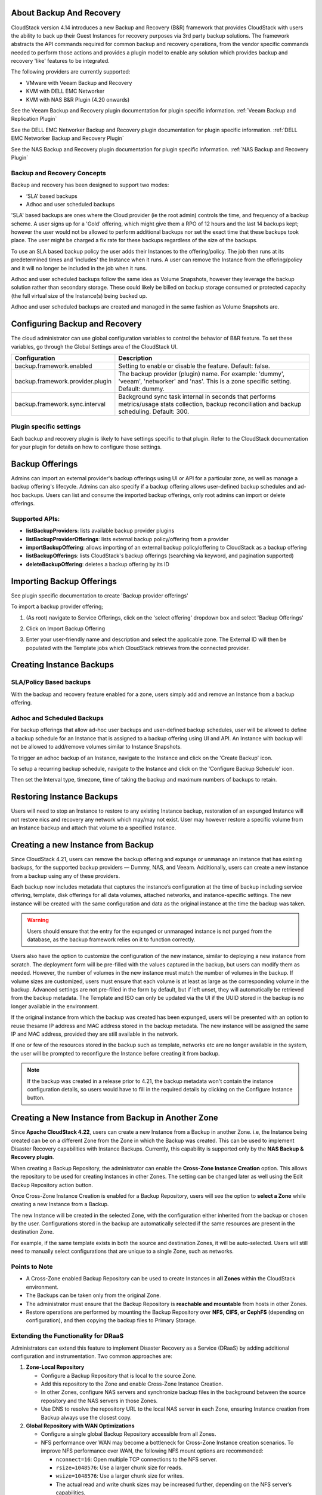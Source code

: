 ﻿.. Licensed to the Apache Software Foundation (ASF) under one
   or more contributor license agreements.  See the NOTICE file
   distributed with this work for additional information#
   regarding copyright ownership.  The ASF licenses this file
   to you under the Apache License, Version 2.0 (the
   "License"); you may not use this file except in compliance
   with the License.  You may obtain a copy of the License at
   http://www.apache.org/licenses/LICENSE-2.0
   Unless required by applicable law or agreed to in writing,
   software distributed under the License is distributed on an
   "AS IS" BASIS, WITHOUT WARRANTIES OR CONDITIONS OF ANY
   KIND, either express or implied.  See the License for the
   specific language governing permissions and limitations
   under the License.

About Backup And Recovery
--------------------------

CloudStack version 4.14 introduces a new Backup and Recovery (B&R) framework that
provides CloudStack with users the ability to back up their Guest Instances for recovery
purposes via 3rd party backup solutions.  The framework abstracts the API commands
required for common backup and recovery
operations, from the vendor specific commands needed to perform those actions and provides
a plugin model to enable any solution which provides backup and recovery 'like'
features to be integrated.

The following providers are currently supported:

- VMware with Veeam Backup and Recovery
- KVM with DELL EMC Networker
- KVM with NAS B&R Plugin (4.20 onwards)

See the Veeam Backup and Recovery plugin documentation for plugin specific information.
:ref:`Veeam Backup and Replication Plugin`

See the DELL EMC Networker Backup and Recovery plugin documentation for plugin specific information.
:ref:`DELL EMC Networker Backup and Recovery Plugin`

See the NAS Backup and Recovery plugin documentation for plugin specific information.
:ref:`NAS Backup and Recovery Plugin`


Backup and Recovery Concepts
~~~~~~~~~~~~~~~~~~~~~~~~~~~~~~

Backup and recovery has been designed to support two modes:

- ‘SLA’ based backups

- Adhoc and user scheduled backups

'SLA' based backups are ones where the Cloud provider (ie the root admin) controls the time, and frequency of a backup scheme.
A user signs up for a 'Gold' offering, which might give them a RPO of 12 hours and the last 14 backups kept; however the user would not be
allowed to perform additional backups nor set the exact time that these backups took place.  The user might be charged
a fix rate for these backups regardless of the size of the backups.

To use an SLA based backup policy the user adds their Instances to the offering/policy.  The job then runs at its predetermined times and 'includes' the
Instance when it runs. A user can remove the Instance from the offering/policy and it will no longer be included in the job when it runs.

Adhoc and user scheduled backups follow the same idea as Volume Snapshots, however they leverage the backup solution
rather than secondary storage.  These could likely be billed on backup storage consumed or protected capacity (the full virtual
size of the Instance(s) being backed up.

Adhoc and user scheduled backups are created and managed in the same fashion as Volume Snapshots are.


Configuring Backup and Recovery
--------------------------------

The cloud administrator can use global configuration variables to
control the behavior of B&R feature. To set these variables, go through
the Global Settings area of the CloudStack UI.

.. cssclass:: table-striped table-bordered table-hover

================================= ========================
Configuration                     Description
================================= ========================
backup.framework.enabled          Setting to enable or disable the feature. Default: false.
backup.framework.provider.plugin  The backup provider (plugin) name. For example: 'dummy', 'veeam', 'networker' and 'nas'. This is a zone specific setting. Default: dummy.
backup.framework.sync.interval    Background sync task internal in seconds that performs metrics/usage stats collection, backup reconciliation and backup scheduling. Default: 300.
================================= ========================

Plugin specific settings
~~~~~~~~~~~~~~~~~~~~~~~~~~~

Each backup and recovery plugin is likely to have settings specific to that plugin.  Refer to the CloudStack documentation
for your plugin for details on how to configure those settings.


Backup Offerings
------------------

Admins can import an external provider's backup offerings using UI or API for a
particular zone, as well as manage a backup offering's lifecycle. Admins can also
specify if a backup offering allows user-defined backup schedules and ad-hoc
backups. Users can list and consume the imported backup offerings, only root admins can import or
delete offerings.

Supported APIs:
~~~~~~~~~~~~~~~~

- **listBackupProviders**: lists available backup provider plugins
- **listBackupProviderOfferings**: lists external backup policy/offering from a provider
- **importBackupOffering**: allows importing of an external backup policy/offering to CloudStack as a backup offering
- **listBackupOfferings**: lists CloudStack's backup offerings (searching via keyword, and pagination supported)
- **deleteBackupOffering**: deletes a backup offering by its ID

Importing Backup Offerings
-----------------------------

See plugin specific documentation to create 'Backup provider offerings'

To import a backup provider offering;

#. (As root) navigate to Service Offerings, click on the 'select offering' dropdown box and select 'Backup Offerings'
#. Click on Import Backup Offering
#. Enter your user-friendly name and description and select the applicable zone.  The External ID will then be populated with the
   Template jobs which CloudStack retrieves from the connected provider.

   |B&R-backup_offering_policy.png|  |B&R-backup_offering.png|

Creating Instance Backups
-------------------------

SLA/Policy Based backups
~~~~~~~~~~~~~~~~~~~~~~~~~

With the backup and recovery feature enabled for a zone, users simply add and
remove an Instance from a backup offering.

|B&R-assignOffering.png|

Adhoc and Scheduled Backups
~~~~~~~~~~~~~~~~~~~~~~~~~~~

For backup offerings that allow ad-hoc user backups and user-defined backup
schedules, user will be allowed to define a backup schedule for an Instance that is
assigned to a backup offering using UI and API. An Instance with backup will not be
allowed to add/remove volumes similar to Instance Snapshots.

To trigger an adhoc backup of an Instance, navigate to the Instance and click on the 'Create Backup'
icon.

|B&R-createBackup.png|

To setup a recurring backup schedule, navigate to the Instance and click on the 'Configure Backup Schedule'
icon.

|B&R-BackupSchedule.png|

Then set the Interval type, timezone, time of taking the backup and maximum numbers of backups to retain.

|B&R-BackupScheduleEntry.png|

Restoring Instance Backups
--------------------------

Users will need to stop an Instance to restore to any existing Instance backup, restoration
of an expunged Instance will not restore nics and recovery any network which may/may
not exist. User may however restore a specific volume from an Instance backup and attach
that volume to a specified Instance.

Creating a new Instance from Backup
-----------------------------------

Since CloudStack 4.21, users can remove the backup offering and expunge or unmanage an instance
that has existing backups, for the supported backup providers — Dummy, NAS, and Veeam.
Additionally, users can create a new instance from a backup using any of these providers.

Each backup now includes metadata that captures the instance’s configuration at the time of backup including service offering,
template, disk offerings for all data volumes, attached networks, and instance-specific settings.
The new instance will be created with the same configuration and data as the original instance at the time the backup was taken.

.. warning::
   Users should ensure that the entry for the expunged or unmanaged instance is not purged from the database, as the backup framework relies on it to function correctly.

|B&R-CreateInstanceFromBackup.png|

Users also have the option to customize the configuration of the new instance, similar to deploying a new instance from scratch.
The deployment form will be pre-filled with the values captured in the backup, but users can modify them as needed.
However, the number of volumes in the new instance must match the number of volumes in the backup.
If volume sizes are customized, users must ensure that each volume is at least as large as the corresponding volume in the backup.
Advanced settings are not pre-filled in the form by default, but if left unset, they will automatically be retrieved from the backup metadata.
The Template and ISO can only be updated via the UI if the UUID stored in the backup is no longer available in the environment.

If the original instance from which the backup was created has been expunged, users will be presented with an option to reuse thesame IP address and
MAC address stored in the backup metadata. The new instance will be assigned the same IP and MAC address, provided they are still available in the network.

|B&R-ConfigureInstance.png|

If one or few of the resources stored in the backup such as template, networks etc are no longer available
in the system, the user will be prompted to reconfigure the Instance before creating it from backup.

.. note::
   If the backup was created in a release prior to 4.21, the backup metadata won't contain the instance configuration details,
   so users would have to fill in the required details by clicking on the Configure Instance button.

Creating a New Instance from Backup in Another Zone
---------------------------------------------------

Since **Apache CloudStack 4.22**, users can create a new Instance from a Backup in another Zone.
i.e, the Instance being created can be on a different Zone from the Zone in which the Backup was created.
This can be used to implement Disaster Recovery capabilities with Instance Backups.
Currently, this capability is supported only by the **NAS Backup & Recovery plugin**.

When creating a Backup Repository, the administrator can enable the **Cross-Zone Instance Creation** option.
This allows the repository to be used for creating Instances in other Zones. The setting can be changed later as well
using the Edit Backup Repository action button.

|B&R-Cross-Zone-Enable-Add.png|

Once Cross-Zone Instance Creation is enabled for a Backup Repository, users will see the option to **select a Zone** while creating a new Instance from a Backup.

|B&R-Cross-Zone-Select-Zone.png|

The new Instance will be created in the selected Zone, with the configuration either inherited from the backup or chosen by the user.
Configurations stored in the backup are automatically selected if the same resources are present in the destination Zone.

For example, if the same template exists in both the source and destination Zones, it will be auto-selected.
Users will still need to manually select configurations that are unique to a single Zone, such as networks.

Points to Note
~~~~~~~~~~~~~~

- A Cross-Zone enabled Backup Repository can be used to create Instances in **all Zones** within the CloudStack environment.
- The Backups can be taken only from the original Zone.
- The administrator must ensure that the Backup Repository is **reachable and mountable** from hosts in other Zones.
- Restore operations are performed by mounting the Backup Repository over **NFS, CIFS, or CephFS** (depending on configuration),
  and then copying the backup files to Primary Storage.

Extending the Functionality for DRaaS
~~~~~~~~~~~~~~~~~~~~~~~~~~~~~~~~~~~~~

Administrators can extend this feature to implement Disaster Recovery as a Service (DRaaS) by adding additional configuration and instrumentation.
Two common approaches are:

1. **Zone-Local Repository**

   - Configure a Backup Repository that is local to the source Zone.
   - Add this repository to the Zone and enable Cross-Zone Instance Creation.
   - In other Zones, configure NAS servers and synchronize backup files in the background between the source repository and the NAS servers in those Zones.
   - Use DNS to resolve the repository URL to the local NAS server in each Zone, ensuring Instance creation from Backup always use the closest copy.

2. **Global Repository with WAN Optimizations**

   - Configure a single global Backup Repository accessible from all Zones.
   - NFS performance over WAN may become a bottleneck for Cross-Zone Instance creation scenarios.
     To improve NFS performance over WAN, the following NFS mount options are recommended:

     - ``nconnect=16``: Open multiple TCP connections to the NFS server.
     - ``rsize=1048576``: Use a larger chunk size for reads.
     - ``wsize=1048576``: Use a larger chunk size for writes.
     - The actual read and write chunk sizes may be increased further, depending on the NFS server’s capabilities.

Supported APIs:
---------------

- **assignVirtualMachineToBackupOffering**: adds an Instance to a backup offering.
- **removeVirtualMachineFromBackupOffering**: removes an Instance from a backup offering, if forced `true` parameter is passed this may also
  remove any and all the backups of an Instance associated with a backup offering.
- **createBackupSchedule**: creates a backup schedule for an Instance.
- **updateBackupSchedule**: updates backup schedule.
- **listBackupSchedule**: returns backup schedule of an Instance if defined.
- **deleteBackupSchedule**: deletes backup schedule of an Instance.
- **createBackup**: creates an adhoc backup for an Instance.
- **deleteBackup**: deletes an Instance backup (not support for per restore point for Veeam).
- **listBackups**: lists backups.
- **restoreBackup**: restore a previous Instance backup in-place of a stopped or destroyed Instance.
- **restoreVolumeFromBackupAndAttachToVM**: restore and attach a backed-up volume (of an Instance backup) to a specified Instance.
- **createVMFromBackup**: create a new Instance from a backup.


Configuring resource limits on Backups
--------------------------------------
Administrators can enforce limits on the maximum number of backups that can be taken and
the total backup storage size that can be used at an account, domain and project level.
Administrators can do this by going to the configure limits tab in accounts, domains and projects
similar to when enforcing resource limits on volumes, primary storage usage etc.

Unlike other resources like volumes, backup limits take into account the physical used size
and not the allocated size of the backup. This is because the backup once taken can never
grow into the allocated size. At the time of backup creation, Cloudstack doesn't know the
size of the backup that will be taken, so it uses the physical size of the volumes to be
backed up from Volume Stats to calculate the backup size for checking resource limits.
If Volume Stats are not present, then the virtual size of the volumes is used to calculate
the backup size, although the actual backup size may be less than the size use to do resource limit check.

.. |B&R-assignOffering.png| image:: /_static/images/B&R-assignOffering.png
   :alt: Assigning an SLA/Policy to an Instance.
   :width: 400 px
.. |B&R-backup_offering_policy.png| image:: /_static/images/B&R-backup_offering_policy.png
   :alt: Importing an SLA/Policy offering.
   :width: 300 px
.. |B&R-backup_offering.png| image:: /_static/images/B&R-backup_offering.png
   :alt: Importing a Template backup offering.
   :width: 300 px
.. |B&R-createBackup.png| image:: /_static/images/B&R-createBackup.png
   :alt: Triggering an adhoc backup for an Instance.
   :width: 400 px
.. |B&R-BackupSchedule.png| image:: /_static/images/B&R-BackupSchedule.png
   :alt: Creating a backup schedule for an Instance.
   :width: 400 px
.. |B&R-BackupScheduleEntry.png| image:: /_static/images/B&R-BackupScheduleEntry.png
   :alt: Creating a backup schedule for an Instance.
   :width: 400px
.. |B&R-CreateInstanceFromBackup.png| image:: /_static/images/B&R-CreateInstanceFromBackup.png
   :alt: Creating a new Instance from a backup.
   :width: 400px
.. |B&R-ConfigureInstance.png| image:: /_static/images/B&R-ConfigureInstance.png
   :alt: Configure Instance parameters before creating it from backup.
   :width: 700px
.. |B&R-Cross-Zone-Enable-Add.png| image:: /_static/images/B&R-Cross-Zone-Enable-Add.png
   :alt: Enable Cross-Zone Instance Creation on Backup Repository
   :width: 400px
.. |B&R-Cross-Zone-Select-Zone.png| image:: /_static/images/B&R-Cross-Zone-Select-Zone.png
   :alt: Select Zone when creating Instance from Backup
   :width: 700px

